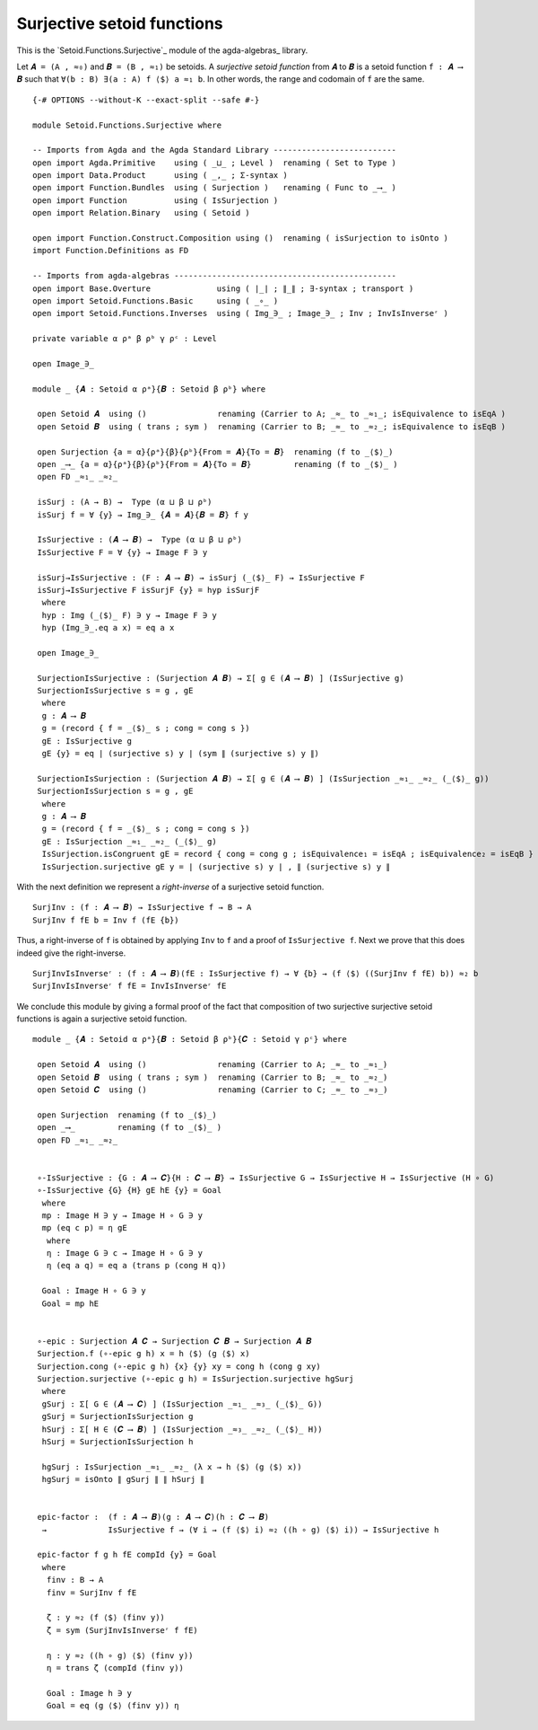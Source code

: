 .. FILE      : Setoid/Functions/Surjective.lagda.rst
.. AUTHOR    : William DeMeo
.. DATE      : 07 Jun 2022
.. COPYRIGHT : (c) 2022 Jacques Carette, William DeMeo

.. highlight:: agda
.. role:: code

.. _surjective-setoid-functions:

Surjective setoid functions
~~~~~~~~~~~~~~~~~~~~~~~~~~~

This is the `Setoid.Functions.Surjective`_ module of the agda-algebras_ library.

Let ``𝑨 = (A , ≈₀)`` and ``𝑩 = (B , ≈₁)`` be setoids.  A *surjective setoid
function* from ``𝑨`` to ``𝑩`` is a setoid function ``f : 𝑨 ⟶ 𝑩`` such that
``∀(b : B) ∃(a : A) f ⟨$⟩ a ≈₁ b``. In other words, the range and codomain of
``f`` are the same.

::

  {-# OPTIONS --without-K --exact-split --safe #-}

  module Setoid.Functions.Surjective where

  -- Imports from Agda and the Agda Standard Library --------------------------
  open import Agda.Primitive    using ( _⊔_ ; Level )  renaming ( Set to Type )
  open import Data.Product      using ( _,_ ; Σ-syntax )
  open import Function.Bundles  using ( Surjection )   renaming ( Func to _⟶_ )
  open import Function          using ( IsSurjection )
  open import Relation.Binary   using ( Setoid )

  open import Function.Construct.Composition using ()  renaming ( isSurjection to isOnto )
  import Function.Definitions as FD

  -- Imports from agda-algebras -----------------------------------------------
  open import Base.Overture              using ( ∣_∣ ; ∥_∥ ; ∃-syntax ; transport )
  open import Setoid.Functions.Basic     using ( _∘_ )
  open import Setoid.Functions.Inverses  using ( Img_∋_ ; Image_∋_ ; Inv ; InvIsInverseʳ )

  private variable α ρᵃ β ρᵇ γ ρᶜ : Level

  open Image_∋_

  module _ {𝑨 : Setoid α ρᵃ}{𝑩 : Setoid β ρᵇ} where

   open Setoid 𝑨  using ()               renaming (Carrier to A; _≈_ to _≈₁_; isEquivalence to isEqA )
   open Setoid 𝑩  using ( trans ; sym )  renaming (Carrier to B; _≈_ to _≈₂_; isEquivalence to isEqB )

   open Surjection {a = α}{ρᵃ}{β}{ρᵇ}{From = 𝑨}{To = 𝑩}  renaming (f to _⟨$⟩_)
   open _⟶_ {a = α}{ρᵃ}{β}{ρᵇ}{From = 𝑨}{To = 𝑩}         renaming (f to _⟨$⟩_ )
   open FD _≈₁_ _≈₂_

   isSurj : (A → B) →  Type (α ⊔ β ⊔ ρᵇ)
   isSurj f = ∀ {y} → Img_∋_ {𝑨 = 𝑨}{𝑩 = 𝑩} f y

   IsSurjective : (𝑨 ⟶ 𝑩) →  Type (α ⊔ β ⊔ ρᵇ)
   IsSurjective F = ∀ {y} → Image F ∋ y

   isSurj→IsSurjective : (F : 𝑨 ⟶ 𝑩) → isSurj (_⟨$⟩_ F) → IsSurjective F
   isSurj→IsSurjective F isSurjF {y} = hyp isSurjF
    where
    hyp : Img (_⟨$⟩_ F) ∋ y → Image F ∋ y
    hyp (Img_∋_.eq a x) = eq a x

   open Image_∋_

   SurjectionIsSurjective : (Surjection 𝑨 𝑩) → Σ[ g ∈ (𝑨 ⟶ 𝑩) ] (IsSurjective g)
   SurjectionIsSurjective s = g , gE
    where
    g : 𝑨 ⟶ 𝑩
    g = (record { f = _⟨$⟩_ s ; cong = cong s })
    gE : IsSurjective g
    gE {y} = eq ∣ (surjective s) y ∣ (sym ∥ (surjective s) y ∥)

   SurjectionIsSurjection : (Surjection 𝑨 𝑩) → Σ[ g ∈ (𝑨 ⟶ 𝑩) ] (IsSurjection _≈₁_ _≈₂_ (_⟨$⟩_ g))
   SurjectionIsSurjection s = g , gE
    where
    g : 𝑨 ⟶ 𝑩
    g = (record { f = _⟨$⟩_ s ; cong = cong s })
    gE : IsSurjection _≈₁_ _≈₂_ (_⟨$⟩_ g)
    IsSurjection.isCongruent gE = record { cong = cong g ; isEquivalence₁ = isEqA ; isEquivalence₂ = isEqB }
    IsSurjection.surjective gE y = ∣ (surjective s) y ∣ , ∥ (surjective s) y ∥

With the next definition we represent a *right-inverse* of a surjective setoid function.

::

   SurjInv : (f : 𝑨 ⟶ 𝑩) → IsSurjective f → B → A
   SurjInv f fE b = Inv f (fE {b})

Thus, a right-inverse of ``f`` is obtained by applying ``Inv`` to ``f``
and a proof of ``IsSurjective f``. Next we prove that this does indeed
give the right-inverse.

::

   SurjInvIsInverseʳ : (f : 𝑨 ⟶ 𝑩)(fE : IsSurjective f) → ∀ {b} → (f ⟨$⟩ ((SurjInv f fE) b)) ≈₂ b
   SurjInvIsInverseʳ f fE = InvIsInverseʳ fE

We conclude this module by giving a formal proof of the fact that composition of two surjective surjective
setoid functions is again a surjective setoid function.

::

  module _ {𝑨 : Setoid α ρᵃ}{𝑩 : Setoid β ρᵇ}{𝑪 : Setoid γ ρᶜ} where

   open Setoid 𝑨  using ()               renaming (Carrier to A; _≈_ to _≈₁_)
   open Setoid 𝑩  using ( trans ; sym )  renaming (Carrier to B; _≈_ to _≈₂_)
   open Setoid 𝑪  using ()               renaming (Carrier to C; _≈_ to _≈₃_)

   open Surjection  renaming (f to _⟨$⟩_)
   open _⟶_         renaming (f to _⟨$⟩_ )
   open FD _≈₁_ _≈₂_


   ∘-IsSurjective : {G : 𝑨 ⟶ 𝑪}{H : 𝑪 ⟶ 𝑩} → IsSurjective G → IsSurjective H → IsSurjective (H ∘ G)
   ∘-IsSurjective {G} {H} gE hE {y} = Goal
    where
    mp : Image H ∋ y → Image H ∘ G ∋ y
    mp (eq c p) = η gE
     where
     η : Image G ∋ c → Image H ∘ G ∋ y
     η (eq a q) = eq a (trans p (cong H q))

    Goal : Image H ∘ G ∋ y
    Goal = mp hE


   ∘-epic : Surjection 𝑨 𝑪 → Surjection 𝑪 𝑩 → Surjection 𝑨 𝑩
   Surjection.f (∘-epic g h) x = h ⟨$⟩ (g ⟨$⟩ x)
   Surjection.cong (∘-epic g h) {x} {y} xy = cong h (cong g xy)
   Surjection.surjective (∘-epic g h) = IsSurjection.surjective hgSurj
    where
    gSurj : Σ[ G ∈ (𝑨 ⟶ 𝑪) ] (IsSurjection _≈₁_ _≈₃_ (_⟨$⟩_ G))
    gSurj = SurjectionIsSurjection g
    hSurj : Σ[ H ∈ (𝑪 ⟶ 𝑩) ] (IsSurjection _≈₃_ _≈₂_ (_⟨$⟩_ H))
    hSurj = SurjectionIsSurjection h

    hgSurj : IsSurjection _≈₁_ _≈₂_ (λ x → h ⟨$⟩ (g ⟨$⟩ x))
    hgSurj = isOnto ∥ gSurj ∥ ∥ hSurj ∥


   epic-factor :  (f : 𝑨 ⟶ 𝑩)(g : 𝑨 ⟶ 𝑪)(h : 𝑪 ⟶ 𝑩)
    →             IsSurjective f → (∀ i → (f ⟨$⟩ i) ≈₂ ((h ∘ g) ⟨$⟩ i)) → IsSurjective h

   epic-factor f g h fE compId {y} = Goal
    where
     finv : B → A
     finv = SurjInv f fE

     ζ : y ≈₂ (f ⟨$⟩ (finv y))
     ζ = sym (SurjInvIsInverseʳ f fE)

     η : y ≈₂ ((h ∘ g) ⟨$⟩ (finv y))
     η = trans ζ (compId (finv y))

     Goal : Image h ∋ y
     Goal = eq (g ⟨$⟩ (finv y)) η
